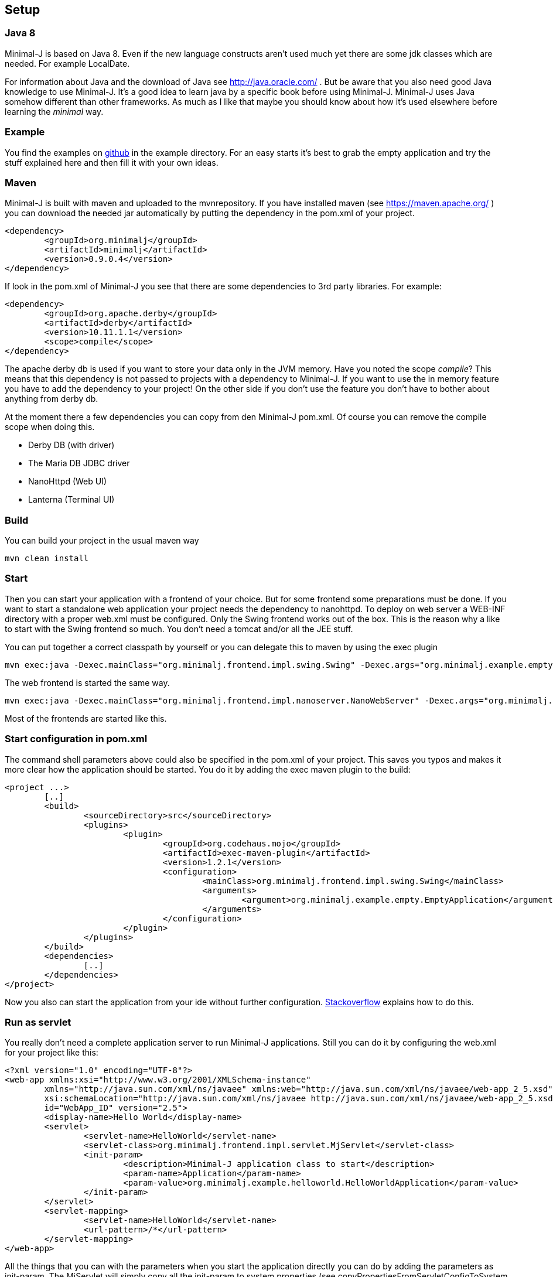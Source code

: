 == Setup

=== Java 8

Minimal-J is based on Java 8. Even if the new language constructs aren't used much yet
there are some jdk classes which are needed. For example LocalDate.

For information about Java and the download of Java see http://java.oracle.com/ . But be aware that you also need
good Java knowledge to use Minimal-J. It's a good idea to learn java by a specific book
before using Minimal-J. Minimal-J uses Java somehow different than other frameworks. As much
as I like that maybe you should know about how it's used elsewhere before learning
the _minimal_ way.

=== Example

You find the examples on https://github.com/BrunoEberhard/minimal-j/tree/master/example[github]
in the example directory. For an easy starts it's best to grab the empty application and
try the stuff explained here and then fill it with your own ideas.

=== Maven

Minimal-J is built with maven and uploaded to the mvnrepository. If you have installed
maven (see https://maven.apache.org/ ) you can download the needed jar automatically by putting
the dependency in the pom.xml of your project.

----
<dependency>
	<groupId>org.minimalj</groupId>
	<artifactId>minimalj</artifactId>
	<version>0.9.0.4</version>
</dependency>
----

If look in the pom.xml of Minimal-J you see that there are some dependencies to 3rd party
libraries. For example:

----
<dependency>
	<groupId>org.apache.derby</groupId>
	<artifactId>derby</artifactId>
	<version>10.11.1.1</version>
	<scope>compile</scope>
</dependency>
----

The apache derby db is used if you want to store your data only in the JVM memory. Have you
noted the scope _compile_? This means that this dependency is not passed to projects with
a dependency to Minimal-J. If you want to use the in memory feature you have to add the
dependency to your project! On the other side if you don't use the feature you don't have
to bother about anything from derby db.

At the moment there a few dependencies you can copy from den Minimal-J pom.xml. Of course
you can remove the compile scope when doing this.

* Derby DB (with driver)
* The Maria DB JDBC driver
* NanoHttpd (Web UI)
* Lanterna (Terminal UI)

=== Build

You can build your project in the usual maven way

----
mvn clean install
----

=== Start

Then you can start your application with a frontend of your choice. But for some frontend
some preparations must be done. If you want to start a standalone web application your project needs the dependency
to nanohttpd. To deploy on web server a WEB-INF directory with a proper web.xml must be configured. Only the Swing frontend works out of the box.
This is the reason why a like to start with the Swing frontend so much. You don't need a tomcat and/or all the JEE stuff.

You can put together a correct classpath by yourself or you can delegate this to maven
by using the exec plugin

----
mvn exec:java -Dexec.mainClass="org.minimalj.frontend.impl.swing.Swing" -Dexec.args="org.minimalj.example.empty.EmptyApplication"
----

The web frontend is started the same way.

----
mvn exec:java -Dexec.mainClass="org.minimalj.frontend.impl.nanoserver.NanoWebServer" -Dexec.args="org.minimalj.example.empty.EmptyApplication"
----

Most of the frontends are started like this.

=== Start configuration in pom.xml

The command shell parameters above could also be specified in the pom.xml of your project. This saves you typos and makes it more clear how the application should be
started. You do it by adding the exec maven plugin to the build:

----
<project ...>
	[..]
	<build>
		<sourceDirectory>src</sourceDirectory>
		<plugins>
			<plugin>
				<groupId>org.codehaus.mojo</groupId>
				<artifactId>exec-maven-plugin</artifactId>
				<version>1.2.1</version>
				<configuration>
					<mainClass>org.minimalj.frontend.impl.swing.Swing</mainClass>
					<arguments>
						<argument>org.minimalj.example.empty.EmptyApplication</argument>
					</arguments>
				</configuration>
			</plugin>
		</plugins>
	</build>
	<dependencies>
		[..]
	</dependencies>
</project>
----

Now you also can start the application from your ide without further configuration.
link:http://stackoverflow.com/questions/6079253/running-maven-exec-plugin-inside-eclipse[Stackoverflow] explains how to do this.

=== Run as servlet

You really don't need a complete application server to run Minimal-J applications. Still you can do it by configuring the
web.xml for your project like this:

----
<?xml version="1.0" encoding="UTF-8"?>
<web-app xmlns:xsi="http://www.w3.org/2001/XMLSchema-instance"
	xmlns="http://java.sun.com/xml/ns/javaee" xmlns:web="http://java.sun.com/xml/ns/javaee/web-app_2_5.xsd"
	xsi:schemaLocation="http://java.sun.com/xml/ns/javaee http://java.sun.com/xml/ns/javaee/web-app_2_5.xsd"
	id="WebApp_ID" version="2.5">
	<display-name>Hello World</display-name>
	<servlet>
		<servlet-name>HelloWorld</servlet-name>
		<servlet-class>org.minimalj.frontend.impl.servlet.MjServlet</servlet-class>
		<init-param>
			<description>Minimal-J application class to start</description>
			<param-name>Application</param-name>
			<param-value>org.minimalj.example.helloworld.HelloWorldApplication</param-value>
		</init-param>
	</servlet>
	<servlet-mapping>
		<servlet-name>HelloWorld</servlet-name>
		<url-pattern>/*</url-pattern>
	</servlet-mapping>
</web-app>
----

All the things that you can with the parameters when you start the application directly you can do by adding the
parameters as init-param. The MjServlet will simply copy all the init-param to system properties (see copyPropertiesFromServletConfigToSystem in MjServlet).

==== MjWebSocketServlet

There is also a class named MjWebSocketServlet in Minimal-J. This provides the WebSocket server if you want to run the web front end not
with the ajax protocol but with WebSockets. Put these lines in your web.xml to activate WebSocket:

----
		<init-param>
			<description>The web front end should us WebSocket for communication</description>
			<param-name>MjUseWebSocket</param-name>
			<param-value>true</param-value>
		</init-param>
----

As you see in the class MjWebSocketServlet the configuration of the WebSocket server is done by annotation. So you don't
need to add another servlet in the web.xml.

Note that the MjWebSocketServlet is not started if there is the 'javax.websocket-api.jar' deployed with your web app see 
http://stackoverflow.com/questions/21852459/tomcat-7-0-50-java-webscoket-implementation-gives-404-error[stackoverflow].
In my workspace the websocket-api jar is deployed even as I set the dependency to provided. In this case you have to set
the included jar for the web application manually.

This applies only for the WebSocket protocol. The ajax protocol will run out of the box.